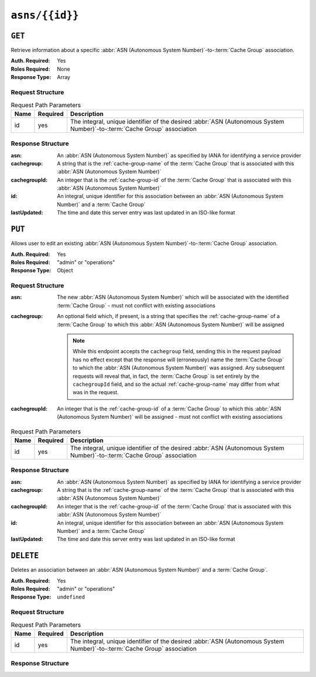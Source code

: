 ..
..
.. Licensed under the Apache License, Version 2.0 (the "License");
.. you may not use this file except in compliance with the License.
.. You may obtain a copy of the License at
..
..     http://www.apache.org/licenses/LICENSE-2.0
..
.. Unless required by applicable law or agreed to in writing, software
.. distributed under the License is distributed on an "AS IS" BASIS,
.. WITHOUT WARRANTIES OR CONDITIONS OF ANY KIND, either express or implied.
.. See the License for the specific language governing permissions and
.. limitations under the License.
..


.. _to-api-v1-asns-id:

***************
``asns/{{id}}``
***************
.. seealso:: `The Autonomous System Wikipedia page <https://en.wikipedia.org/wiki/Autonomous_system_%28Internet%29>`_ for an explanation of what an :abbr:`ASN (Autonomous System Number)` actually is.

``GET``
=======
.. deprecated:: ATCv4
		Use the ``GET`` method of :ref:`to-api-v1-asns` with query parameter ``id`` instead.
Retrieve information about a specific :abbr:`ASN (Autonomous System Number)`-to-:term:`Cache Group` association.

:Auth. Required: Yes
:Roles Required: None
:Response Type: Array

Request Structure
-----------------
.. table:: Request Path Parameters

	+------+----------+--------------------------------------------------------------------------------------------------------------------------+
	| Name | Required | Description                                                                                                              |
	+======+==========+==========================================================================================================================+
	| id   | yes      | The integral, unique identifier of the desired :abbr:`ASN (Autonomous System Number)`-to-:term:`Cache Group` association |
	+------+----------+--------------------------------------------------------------------------------------------------------------------------+

.. code-block:: http
	:caption: Request Structure

	GET /api/1.1/asns/1 HTTP/1.1
	User-Agent: python-requests/2.22.0
	Accept-Encoding: gzip, deflate
	Accept: */*
	Connection: keep-alive
	Cookie: mojolicious=...

Response Structure
------------------
:asn:          An :abbr:`ASN (Autonomous System Number)` as specified by IANA for identifying a service provider
:cachegroup:   A string that is the :ref:`cache-group-name` of the :term:`Cache Group` that is associated with this :abbr:`ASN (Autonomous System Number)`
:cachegroupId: An integer that is the :ref:`cache-group-id` of the :term:`Cache Group` that is associated with this :abbr:`ASN (Autonomous System Number)`
:id:           An integral, unique identifier for this association between an :abbr:`ASN (Autonomous System Number)` and a :term:`Cache Group`
:lastUpdated:  The time and date this server entry was last updated in an ISO-like format

.. code-block:: http
	:caption: Response Example

	HTTP/1.1 200 OK
	Access-Control-Allow-Credentials: true
	Access-Control-Allow-Headers: Origin, X-Requested-With, Content-Type, Accept, Set-Cookie, Cookie
	Access-Control-Allow-Methods: POST,GET,OPTIONS,PUT,DELETE
	Access-Control-Allow-Origin: *
	Content-Encoding: gzip
	Content-Type: application/json
	Set-Cookie: mojolicious=...; Path=/; Expires=Mon, 02 Dec 2019 22:53:17 GMT; Max-Age=3600; HttpOnly
	Whole-Content-Sha512: F2NmDbTpXqrIQDX7IBKH9+1drtTL4XedSfJv6klMgLEZwbLCkddIXuSLpmgVCID6kTVqy3fTKjZS3U+HJ3YUEQ==
	X-Server-Name: traffic_ops_golang/
	Date: Mon, 02 Dec 2019 21:53:17 GMT
	Content-Length: 210

	{ "alerts": [
		{
			"level": "warning",
			"text": "this endpoint is deprecated, please use get /asns instead"
		}
	]],
	"response": [
		{
			"asn": 1,
			"cachegroup": "traffic_analytics",
			"cachegroupid": 1,
			"id": 1,
			"lastupdated": "2019-12-02 21:49:08+00"
		}
	]}

``PUT``
=======
Allows user to edit an existing :abbr:`ASN (Autonomous System Number)`-to-:term:`Cache Group` association.

:Auth. Required: Yes
:Roles Required: "admin" or "operations"
:Response Type: Object

Request Structure
-----------------
:asn:          The new :abbr:`ASN (Autonomous System Number)` which will be associated with the identified :term:`Cache Group` - must not conflict with existing associations
:cachegroup: An optional field which, if present, is a string that specifies the :ref:`cache-group-name` of a :term:`Cache Group` to which this :abbr:`ASN (Autonomous System Number)` will be assigned

	.. note:: While this endpoint accepts the ``cachegroup`` field, sending this in the request payload has no effect except that the response will (erroneously) name the :term:`Cache Group` to which the :abbr:`ASN (Autonomous System Number)` was assigned. Any subsequent requests will reveal that, in fact, the :term:`Cache Group` is set entirely by the ``cachegroupId`` field, and so the actual :ref:`cache-group-name` may differ from what was in the request.

:cachegroupId: An integer that is the :ref:`cache-group-id` of a :term:`Cache Group` to which this :abbr:`ASN (Autonomous System Number)` will be assigned - must not conflict with existing associations


.. table:: Request Path Parameters

	+------+----------+--------------------------------------------------------------------------------------------------------------------------+
	| Name | Required | Description                                                                                                              |
	+======+==========+==========================================================================================================================+
	| id   | yes      | The integral, unique identifier of the desired :abbr:`ASN (Autonomous System Number)`-to-:term:`Cache Group` association |
	+------+----------+--------------------------------------------------------------------------------------------------------------------------+


.. code-block:: http
	:caption: Request Example

	PUT /api/1.4/asns/1 HTTP/1.1
	Host: trafficops.infra.ciab.test
	User-Agent: curl/7.47.0
	Accept: */*
	Cookie: mojolicious=...
	Content-Length: 29
	Content-Type: application/x-www-form-urlencoded

	{"asn": 2, "cachegroupId": 1}

Response Structure
------------------
:asn:          An :abbr:`ASN (Autonomous System Number)` as specified by IANA for identifying a service provider
:cachegroup:   A string that is the :ref:`cache-group-name` of the :term:`Cache Group` that is associated with this :abbr:`ASN (Autonomous System Number)`
:cachegroupId: An integer that is the :ref:`cache-group-id` of the :term:`Cache Group` that is associated with this :abbr:`ASN (Autonomous System Number)`
:id:           An integral, unique identifier for this association between an :abbr:`ASN (Autonomous System Number)` and a :term:`Cache Group`
:lastUpdated:  The time and date this server entry was last updated in an ISO-like format

.. code-block:: http
	:caption: Response Example

	HTTP/1.1 200 OK
	Access-Control-Allow-Credentials: true
	Access-Control-Allow-Headers: Origin, X-Requested-With, Content-Type, Accept, Set-Cookie, Cookie
	Access-Control-Allow-Methods: POST,GET,OPTIONS,PUT,DELETE
	Access-Control-Allow-Origin: *
	Content-Type: application/json
	Set-Cookie: mojolicious=...; Path=/; Expires=Mon, 18 Nov 2019 17:40:54 GMT; Max-Age=3600; HttpOnly
	Whole-Content-Sha512: /83P4LJVsrQx9BKHFxo5pbhQMlB4o3a9v3PpkspyOJcpNx1S/GJhCPpiANBki547sbY+0vTq76IriHZ4GYp8bA==
	X-Server-Name: traffic_ops_golang/
	Date: Thu, 08 Nov 2018 14:37:39 GMT
	Content-Length: 160

	{ "alerts": [
		{
			"text": "asn was updated.",
			"level": "success"
		}
	],
	"response": {
		"asn": 2,
		"cachegroup": null,
		"cachegroupId": 1,
		"id": 1,
		"lastUpdated": "2018-11-08 14:37:39+00"
	}}

``DELETE``
==========
Deletes an association between an :abbr:`ASN (Autonomous System Number)` and a :term:`Cache Group`.

:Auth. Required: Yes
:Roles Required: "admin" or "operations"
:Response Type:  ``undefined``

Request Structure
-----------------
.. table:: Request Path Parameters

	+------+----------+--------------------------------------------------------------------------------------------------------------------------+
	| Name | Required | Description                                                                                                              |
	+======+==========+==========================================================================================================================+
	| id   | yes      | The integral, unique identifier of the desired :abbr:`ASN (Autonomous System Number)`-to-:term:`Cache Group` association |
	+------+----------+--------------------------------------------------------------------------------------------------------------------------+

.. code-block:: http
	:caption: Request Example

	DELETE /api/1.4/asns/1 HTTP/1.1
	User-Agent: python-requests/2.22.0
	Accept-Encoding: gzip, deflate
	Accept: */*
	Connection: keep-alive
	Cookie: mojolicious=...
	Content-Length: 0

Response Structure
------------------
.. code-block:: http
	:caption: Response Example

	HTTP/1.1 200 OK
	Access-Control-Allow-Credentials: true
	Access-Control-Allow-Headers: Origin, X-Requested-With, Content-Type, Accept, Set-Cookie, Cookie
	Access-Control-Allow-Methods: POST,GET,OPTIONS,PUT,DELETE
	Access-Control-Allow-Origin: *
	Content-Encoding: gzip
	Content-Type: application/json
	Set-Cookie: mojolicious=...; Path=/; Expires=Mon, 02 Dec 2019 23:06:24 GMT; Max-Age=3600; HttpOnly
	Whole-Content-Sha512: 6t3WA+DOcfPJB5UnvDpzEVx5ySfmJgEV9wgkO71U5k32L1VXpxcaTdDVLNGgDDl9sdNftmYnKXf5jpfWUuFYJQ==
	X-Server-Name: traffic_ops_golang/
	Date: Mon, 02 Dec 2019 22:06:24 GMT
	Content-Length: 81

	{ "alerts": [
		{
			"text": "asn was deleted.",
			"level": "success"
		}
	]}
